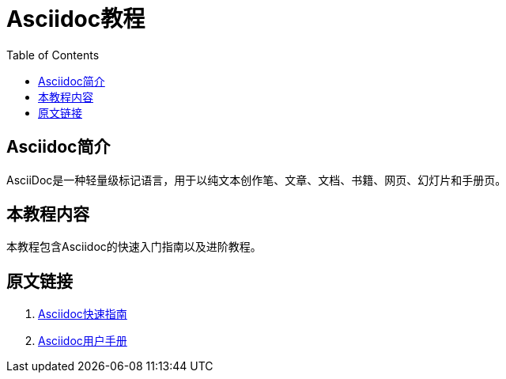 = Asciidoc教程
:toc:

== Asciidoc简介

AsciiDoc是一种轻量级标记语言，用于以纯文本创作笔、文章、文档、书籍、网页、幻灯片和手册页。

== 本教程内容

本教程包含Asciidoc的快速入门指南以及进阶教程。


== 原文链接

. http://asciidoctor.org/docs/asciidoc-syntax-quick-reference/[Asciidoc快速指南]
. http://asciidoctor.org/docs/user-manual/[Asciidoc用户手册]

